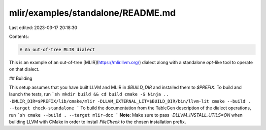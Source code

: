 mlir/examples/standalone/README.md
==================================

Last edited: 2023-03-17 20:18:30

Contents:

.. code-block:: md

    # An out-of-tree MLIR dialect

This is an example of an out-of-tree [MLIR](https://mlir.llvm.org/) dialect along with a standalone `opt`-like tool to operate on that dialect.

## Building

This setup assumes that you have built LLVM and MLIR in `$BUILD_DIR` and installed them to `$PREFIX`. To build and launch the tests, run
```sh
mkdir build && cd build
cmake -G Ninja .. -DMLIR_DIR=$PREFIX/lib/cmake/mlir -DLLVM_EXTERNAL_LIT=$BUILD_DIR/bin/llvm-lit
cmake --build . --target check-standalone
```
To build the documentation from the TableGen description of the dialect operations, run
```sh
cmake --build . --target mlir-doc
```
**Note**: Make sure to pass `-DLLVM_INSTALL_UTILS=ON` when building LLVM with CMake in order to install `FileCheck` to the chosen installation prefix.



